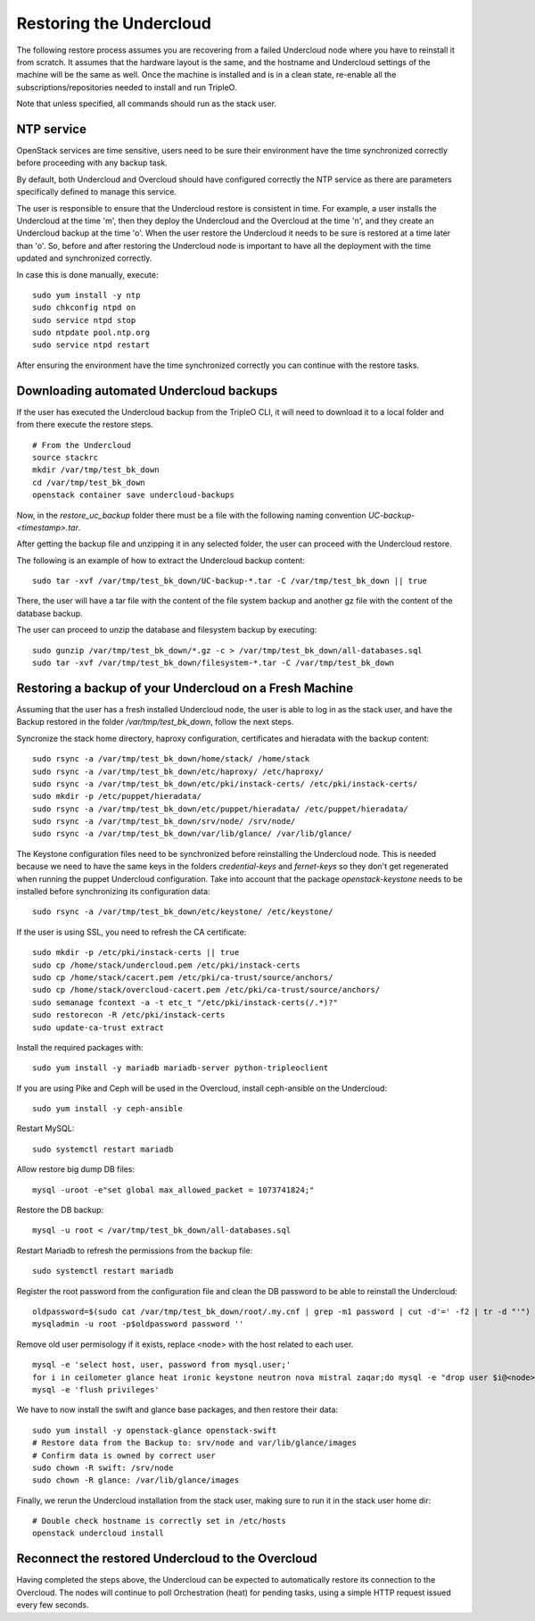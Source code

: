 Restoring the Undercloud
========================

The following restore process assumes you are recovering from a failed Undercloud node where you have to reinstall it from scratch.
It assumes that the hardware layout is the same, and the hostname and Undercloud settings of the machine will be the same as well.
Once the machine is installed and is in a clean state, re-enable all the subscriptions/repositories needed to install and run TripleO.

Note that unless specified, all commands should run as the stack user.

NTP service
-----------

OpenStack services are time sensitive, users need to
be sure their environment have the time synchronized
correctly before proceeding with any backup task.

By default, both Undercloud and Overcloud should have
configured correctly the NTP service as there are
parameters specifically defined to manage this service.

The user is responsible to ensure that the Undercloud
restore is consistent in time. For example, a user
installs the Undercloud at the time 'm', then they deploy
the Undercloud and the Overcloud at the time 'n', and
they create an Undercloud backup at the time 'o'. When the user
restore the Undercloud it needs to be sure is restored
at a time later than 'o'. So, before and after restoring the Undercloud
node is important to have all the deployment with the time
updated and synchronized correctly.

In case this is done manually, execute:

::

  sudo yum install -y ntp
  sudo chkconfig ntpd on
  sudo service ntpd stop
  sudo ntpdate pool.ntp.org
  sudo service ntpd restart

After ensuring the environment have the time synchronized correctly
you can continue with the restore tasks.

Downloading automated Undercloud backups
----------------------------------------

If the user has executed the Undercloud backup from the
TripleO CLI, it will need to download it to a local folder
and from there execute the restore steps.

::

  # From the Undercloud
  source stackrc
  mkdir /var/tmp/test_bk_down
  cd /var/tmp/test_bk_down
  openstack container save undercloud-backups

Now, in the `restore_uc_backup` folder there must be a file with the
following naming convention `UC-backup-<timestamp>.tar`.

After getting the backup file and unzipping it in any
selected folder, the user can proceed with the Undercloud restore.

The following is an example of how to extract the Undercloud
backup content:

::

  sudo tar -xvf /var/tmp/test_bk_down/UC-backup-*.tar -C /var/tmp/test_bk_down || true

There, the user will have a tar file with the content of the file system backup
and another gz file with the content of the database backup.

The user can proceed to unzip the database
and filesystem backup by executing:

::

  sudo gunzip /var/tmp/test_bk_down/*.gz -c > /var/tmp/test_bk_down/all-databases.sql
  sudo tar -xvf /var/tmp/test_bk_down/filesystem-*.tar -C /var/tmp/test_bk_down

Restoring a backup of your Undercloud on a Fresh Machine
--------------------------------------------------------

Assuming that the user has a fresh installed Undercloud
node, the user is able to log in as the stack user, and
have the Backup restored in the folder
`/var/tmp/test_bk_down`, follow the next steps.

Syncronize the stack home directory, haproxy configuration,
certificates and hieradata with the backup content:

::

  sudo rsync -a /var/tmp/test_bk_down/home/stack/ /home/stack
  sudo rsync -a /var/tmp/test_bk_down/etc/haproxy/ /etc/haproxy/
  sudo rsync -a /var/tmp/test_bk_down/etc/pki/instack-certs/ /etc/pki/instack-certs/
  sudo mkdir -p /etc/puppet/hieradata/
  sudo rsync -a /var/tmp/test_bk_down/etc/puppet/hieradata/ /etc/puppet/hieradata/
  sudo rsync -a /var/tmp/test_bk_down/srv/node/ /srv/node/
  sudo rsync -a /var/tmp/test_bk_down/var/lib/glance/ /var/lib/glance/

The Keystone configuration files need to be synchronized
before reinstalling the Undercloud node. This is needed
because we need to have the same keys in the folders
`credential-keys` and `fernet-keys` so they don't get regenerated
when running the puppet Undercloud configuration.
Take into account that the package `openstack-keystone` needs to be installed
before synchronizing its configuration data:

::

  sudo rsync -a /var/tmp/test_bk_down/etc/keystone/ /etc/keystone/

If the user is using SSL, you need to refresh the CA certificate:

::

  sudo mkdir -p /etc/pki/instack-certs || true
  sudo cp /home/stack/undercloud.pem /etc/pki/instack-certs
  sudo cp /home/stack/cacert.pem /etc/pki/ca-trust/source/anchors/
  sudo cp /home/stack/overcloud-cacert.pem /etc/pki/ca-trust/source/anchors/
  sudo semanage fcontext -a -t etc_t "/etc/pki/instack-certs(/.*)?"
  sudo restorecon -R /etc/pki/instack-certs
  sudo update-ca-trust extract

Install the required packages with:

::

  sudo yum install -y mariadb mariadb-server python-tripleoclient

If you are using Pike and Ceph will be used in the Overcloud, install
ceph-ansible on the Undercloud:

::

  sudo yum install -y ceph-ansible

Restart MySQL:

::

  sudo systemctl restart mariadb

Allow restore big dump DB files:

::

  mysql -uroot -e"set global max_allowed_packet = 1073741824;"


Restore the DB backup:

::

  mysql -u root < /var/tmp/test_bk_down/all-databases.sql

Restart Mariadb to refresh the permissions from the backup file:

::

  sudo systemctl restart mariadb

Register the root password from the configuration file and clean
the DB password to be able to reinstall the Undercloud:

::

  oldpassword=$(sudo cat /var/tmp/test_bk_down/root/.my.cnf | grep -m1 password | cut -d'=' -f2 | tr -d "'")
  mysqladmin -u root -p$oldpassword password ''

Remove old user permisology if it exists, replace <node> with the host related to each user.

::

  mysql -e 'select host, user, password from mysql.user;'
  for i in ceilometer glance heat ironic keystone neutron nova mistral zaqar;do mysql -e "drop user $i@<node>" || true ;done
  mysql -e 'flush privileges'

We have to now install the swift and glance base packages, and then restore their data:

::

  sudo yum install -y openstack-glance openstack-swift
  # Restore data from the Backup to: srv/node and var/lib/glance/images
  # Confirm data is owned by correct user
  sudo chown -R swift: /srv/node
  sudo chown -R glance: /var/lib/glance/images

Finally, we rerun the Undercloud installation from the stack user, making sure to run it in the stack user home dir:

::

  # Double check hostname is correctly set in /etc/hosts
  openstack undercloud install

Reconnect the restored Undercloud to the Overcloud
--------------------------------------------------
Having completed the steps above, the Undercloud can be expected to automatically
restore its connection to the Overcloud. The nodes will continue to poll
Orchestration (heat) for pending tasks, using a simple HTTP request issued every
few seconds.

